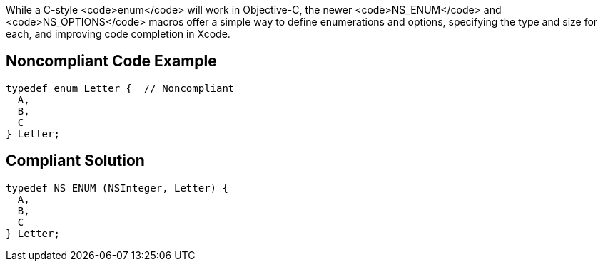 While a C-style <code>enum</code> will work in Objective-C, the newer <code>NS_ENUM</code> and <code>NS_OPTIONS</code> macros offer a simple way to define enumerations and options, specifying the type and size for each, and improving code completion in Xcode.


== Noncompliant Code Example

----
typedef enum Letter {  // Noncompliant
  A,
  B, 
  C
} Letter;
----


== Compliant Solution

----
typedef NS_ENUM (NSInteger, Letter) {
  A,
  B, 
  C
} Letter;
----


